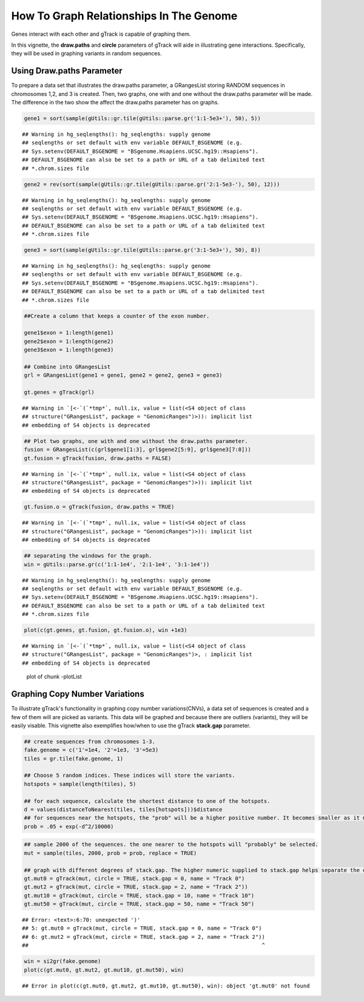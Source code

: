 How To Graph Relationships In The Genome 
=========================================================

Genes interact with each other and gTrack is capable of graphing them. 

In this vignette, the **draw.paths** and **circle** parameters of gTrack will aide in illustrating gene interactions. Specifically, they will be used in graphing variants in random sequences. 

Using Draw.paths Parameter 
~~~~~~~~~~~~~~~~~~~~~~~~~~

To prepare a data set that illustrates the draw.paths parameter, a GRangesList storing RANDOM sequences in chromosomes 1,2, and 3 is created. Then, two graphs, one with and one without the draw.paths parameter will be made. The difference in the two show the affect the draw.paths parameter has on graphs. 


.. sourcecode:: r
    

    gene1 = sort(sample(gUtils::gr.tile(gUtils::parse.gr('1:1-5e3+'), 50), 5))


::

    ## Warning in hg_seqlengths(): hg_seqlengths: supply genome
    ## seqlengths or set default with env variable DEFAULT_BSGENOME (e.g.
    ## Sys.setenv(DEFAULT_BSGENOME = "BSgenome.Hsapiens.UCSC.hg19::Hsapiens").
    ## DEFAULT_BSGENOME can also be set to a path or URL of a tab delimited text
    ## *.chrom.sizes file


.. sourcecode:: r
    

    gene2 = rev(sort(sample(gUtils::gr.tile(gUtils::parse.gr('2:1-5e3-'), 50), 12)))


::

    ## Warning in hg_seqlengths(): hg_seqlengths: supply genome
    ## seqlengths or set default with env variable DEFAULT_BSGENOME (e.g.
    ## Sys.setenv(DEFAULT_BSGENOME = "BSgenome.Hsapiens.UCSC.hg19::Hsapiens").
    ## DEFAULT_BSGENOME can also be set to a path or URL of a tab delimited text
    ## *.chrom.sizes file


.. sourcecode:: r
    

    gene3 = sort(sample(gUtils::gr.tile(gUtils::parse.gr('3:1-5e3+'), 50), 8))


::

    ## Warning in hg_seqlengths(): hg_seqlengths: supply genome
    ## seqlengths or set default with env variable DEFAULT_BSGENOME (e.g.
    ## Sys.setenv(DEFAULT_BSGENOME = "BSgenome.Hsapiens.UCSC.hg19::Hsapiens").
    ## DEFAULT_BSGENOME can also be set to a path or URL of a tab delimited text
    ## *.chrom.sizes file


.. sourcecode:: r
    

    ##Create a column that keeps a counter of the exon number.
    
    gene1$exon = 1:length(gene1)
    gene2$exon = 1:length(gene2)
    gene3$exon = 1:length(gene3)
    
    ## Combine into GRangesList
    grl = GRangesList(gene1 = gene1, gene2 = gene2, gene3 = gene3)
    
    gt.genes = gTrack(grl)


::

    ## Warning in `[<-`(`*tmp*`, null.ix, value = list(<S4 object of class
    ## structure("GRangesList", package = "GenomicRanges")>)): implicit list
    ## embedding of S4 objects is deprecated


.. sourcecode:: r
    

    ## Plot two graphs, one with and one without the draw.paths parameter. 
    fusion = GRangesList(c(grl$gene1[1:3], grl$gene2[5:9], grl$gene3[7:8]))
    gt.fusion = gTrack(fusion, draw.paths = FALSE)


::

    ## Warning in `[<-`(`*tmp*`, null.ix, value = list(<S4 object of class
    ## structure("GRangesList", package = "GenomicRanges")>)): implicit list
    ## embedding of S4 objects is deprecated


.. sourcecode:: r
    

    gt.fusion.o = gTrack(fusion, draw.paths = TRUE)


::

    ## Warning in `[<-`(`*tmp*`, null.ix, value = list(<S4 object of class
    ## structure("GRangesList", package = "GenomicRanges")>)): implicit list
    ## embedding of S4 objects is deprecated


.. sourcecode:: r
    

    ## separating the windows for the graph. 
    win = gUtils::parse.gr(c('1:1-1e4', '2:1-1e4', '3:1-1e4'))


::

    ## Warning in hg_seqlengths(): hg_seqlengths: supply genome
    ## seqlengths or set default with env variable DEFAULT_BSGENOME (e.g.
    ## Sys.setenv(DEFAULT_BSGENOME = "BSgenome.Hsapiens.UCSC.hg19::Hsapiens").
    ## DEFAULT_BSGENOME can also be set to a path or URL of a tab delimited text
    ## *.chrom.sizes file



.. sourcecode:: r
    

    plot(c(gt.genes, gt.fusion, gt.fusion.o), win +1e3)


::

    ## Warning in `[<-`(`*tmp*`, null.ix, value = list(<S4 object of class
    ## structure("GRangesList", package = "GenomicRanges")>, : implicit list
    ## embedding of S4 objects is deprecated


.. figure:: figure/-plotList-1.png
    :alt: plot of chunk -plotList

    plot of chunk -plotList

Graphing Copy Number Variations
~~~~~~~~~~~~~~~~~~~~~~~~~~~~~~

To illustrate gTrack's functionality in graphing copy number variations(CNVs), a data set of sequences is created and a few of them will are picked as variants. This data will be graphed and because there are outliers (variants), they will be easily visable. This vignette also exemplifies how/when to use the gTrack **stack.gap** parameter.  


.. sourcecode:: r
    

    ## create sequences from chromosomes 1-3. 
    fake.genome = c('1'=1e4, '2'=1e3, '3'=5e3)
    tiles = gr.tile(fake.genome, 1)
    
    ## Choose 5 random indices. These indices will store the variants. 
    hotspots = sample(length(tiles), 5)
    
    ## for each sequence, calculate the shortest distance to one of the hotspots.
    d = values(distanceToNearest(tiles, tiles[hotspots]))$distance
    ## for sequences near the hotspots, the "prob" will be a higher positive number. It becomes smaller as it moves farther from the hotspot. 
    prob = .05 + exp(-d^2/10000)


.. sourcecode:: r
    

    ## sample 2000 of the sequences. the one nearer to the hotspots will "probably" be selected.
    mut = sample(tiles, 2000, prob = prob, replace = TRUE) 
    
    ## graph with different degrees of stack.gap. The higher numeric supplied to stack.gap helps separate the data, visually. 
    gt.mut0 = gTrack(mut, circle = TRUE, stack.gap = 0, name = "Track 0")
    gt.mut2 = gTrack(mut, circle = TRUE, stack.gap = 2, name = "Track 2"))
    gt.mut10 = gTrack(mut, circle = TRUE, stack.gap = 10, name = "Track 10")
    gt.mut50 = gTrack(mut, circle = TRUE, stack.gap = 50, name = "Track 50")


::

    ## Error: <text>:6:70: unexpected ')'
    ## 5: gt.mut0 = gTrack(mut, circle = TRUE, stack.gap = 0, name = "Track 0")
    ## 6: gt.mut2 = gTrack(mut, circle = TRUE, stack.gap = 2, name = "Track 2"))
    ##                                                                         ^




.. sourcecode:: r
    

    win = si2gr(fake.genome)
    plot(c(gt.mut0, gt.mut2, gt.mut10, gt.mut50), win)


::

    ## Error in plot(c(gt.mut0, gt.mut2, gt.mut10, gt.mut50), win): object 'gt.mut0' not found


